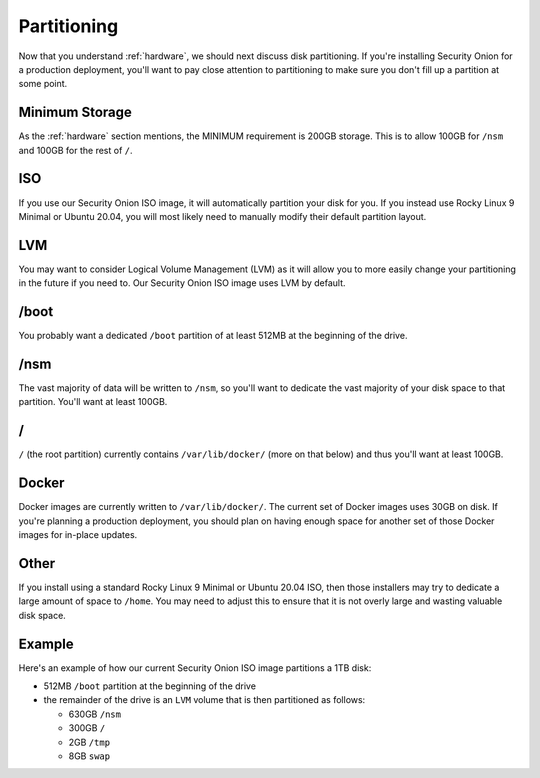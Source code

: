 .. _partitioning:

Partitioning
============

Now that you understand :ref:`hardware`, we should next discuss disk partitioning. If you're installing Security Onion for a production deployment, you'll want to pay close attention to partitioning to make sure you don't fill up a partition at some point. 

Minimum Storage
---------------
As the :ref:`hardware` section mentions, the MINIMUM requirement is 200GB storage. This is to allow 100GB for ``/nsm`` and 100GB for the rest of ``/``.

ISO
---

If you use our Security Onion ISO image, it will automatically partition your disk for you. If you instead use Rocky Linux 9 Minimal or Ubuntu 20.04, you will most likely need to manually modify their default partition layout.

LVM
---

You may want to consider Logical Volume Management (LVM) as it will allow you to more easily change your partitioning in the future if you need to. Our Security Onion ISO image uses LVM by default.

/boot
-----

You probably want a dedicated ``/boot`` partition of at least 512MB at the beginning of the drive.

/nsm
----

The vast majority of data will be written to ``/nsm``, so you'll want to dedicate the vast majority of your disk space to that partition. You'll want at least 100GB.

/
-

``/`` (the root partition) currently contains ``/var/lib/docker/`` (more on that below) and thus you'll want at least 100GB.

Docker
------

Docker images are currently written to ``/var/lib/docker/``. The current set of Docker images uses 30GB on disk. If you're planning a production deployment, you should plan on having enough space for another set of those Docker images for in-place updates.

Other
-----

If you install using a standard Rocky Linux 9 Minimal or Ubuntu 20.04 ISO, then those installers may try to dedicate a large amount of space to ``/home``. You may need to adjust this to ensure that it is not overly large and wasting valuable disk space.

Example
-------

Here's an example of how our current Security Onion ISO image partitions a 1TB disk:

- 512MB ``/boot`` partition at the beginning of the drive
- the remainder of the drive is an ``LVM`` volume that is then partitioned as follows:

  - 630GB ``/nsm``
  - 300GB ``/``
  - 2GB ``/tmp``
  - 8GB ``swap``
